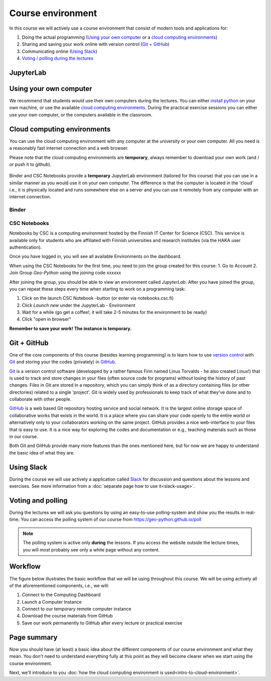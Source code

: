 Course environment
==================

In this course we will actively use a course environment that consist of modern tools and applications for:

1. Doing the actual programming (`Using your own computer`_ or a `cloud computing environments`_)
2. Sharing and saving your work online with version control (`Git + GitHub`_)
3. Communicating online (`Using Slack`_)
4. `Voting / polling during the lectures <#voting-and-polling>`_


JupyterLab
-------------------------

Using your own computer
--------------------------
We recommend that students would use their own computers during the lectures.
You can either `install python <https://geo-python.github.io/2018/course-info/installing-anacondas.html>`_ on your own machine, or use the available `cloud computing environments`_.
During the practical exercise sessions you can either use your own computer, or the computers available in the classroom.

Cloud computing environments
----------------------------

You can use the cloud computing environment with any computer at the
university or your own computer. All you need is a reasonably fast internet connection and a web browser.

Please note that the cloud computing environments are **temporary**, always remember to download your own work (and / or push it to github).

.. figure:: img/LaunchButtons.png


Binder and CSC Notebooks provide a **temporary** JupyterLab environment (tailored for this course) that you can use in a similar manner as
you would use it on your own computer. The difference is that the computer is
located in the 'cloud' i.e., it is physically located and runs somewhere else on a server and you can use it remotely from
any computer with an internet connection.

Binder
~~~~~~~~~~~~~~~~~~~

CSC Notebooks
~~~~~~~~~~~~~~~~~~~

Notebooks by CSC is a computing environment hosted by the Finnish IT Center for Science (CSC).
This service is available only for students who are affiliated with Finnish universities and research institutes (via the HAKA user authentication).

Once you have logged in, you will see all available Environments on the dashboard.

When using the CSC Notebooks for the first time, you need to join the group created for this course:
1. Go to Account
2. Join Group `Geo-Python` using the joining code xxxxxx

After joining the group, you should be able to view an environment called `JupyterLab`.
After you have joined the group, you can repeat these steps every time when starting to work on a programming task:

1. Click on the launch CSC Notebook -button (or enter via notebooks.csc.fi)
2. Click `Launch new` under the JupyterLab - Environment
3. Wait for a while (go get a coffee!, it will take 2-5 minutes for the environment to be ready)
4. Click "open in browser"

**Remember to save your work! The instance is temporary.**


Git + GitHub
------------

One of the core components of this course (besides learning programming)
is to learn how to use `version control <https://en.wikipedia.org/wiki/Version_control>`__ with
`Git <https://en.wikipedia.org/wiki/Git_(software)>`__ and storing your
the codes (privately) in `GitHub <https://github.com/>`__.

`Git <https://en.wikipedia.org/wiki/Git_(software)>`__ is a version
control software (developped by a rather famous Finn named Linus
Torvalds - he also created Linux!) that is used to track and store
changes in your files (often source code for programs) without losing
the history of past changes. Files in Git are stored in a repository,
which you can simply think of as a directory containing files (or other
directories) related to a single 'project'. Git is widely used by
professionals to keep track of what they’ve done and to collaborate with
other people.

`GitHub <https://github.com/>`__ is a web based Git repository hosting
service and social network. It is the largest online storage space of
collaborative works that exists in the world. It is a place where you
can share your code openly to the entire world or alternatively only to
your collaborators working on the same project. GitHub provides a nice
web-interface to your files that is easy to use. It is a nice way for
exploring the codes and documentation or e.g., teaching materials such
as those in our course.

Both Git and GitHub provide many more features than the ones mentioned
here, but for now we are happy to understand the basic idea of what they
are.

Using Slack
-------------

During the course we will use actively a application called `Slack <http://slack.com>`__ for discussion and
questions about the lessons and exercises. See more information from a :doc:`separate page how to use it<slack-usage>`.

Voting and polling
------------------

During the lectures we will ask you questions by using an easy-to-use polling-system and show you the results in real-time.
You can access the polling system of our course from `<https://geo-python.github.io/poll>`__

.. note::

    The polling system is active only **during** the lessons. If you access the website outside the lecture times, you
    will most probably see only a white page without any content.

Workflow
--------

The figure below illustrates the basic workflow that we will be using
throughout this course. We will be using actively all of the
aforementioned components, i.e., we will:

1. Connect to the Computing Dashboard
2. Launch a Computer Instance
3. Connect to our temporary remote computer instance
4. Download the course materials from GitHub
5. Save our work permanently to GitHub after every lecture or practical
   exercise

.. figure:: img/RemoteComputerInstance.png

Page summary
------------

Now you should have (at least) a basic idea about the different
components of our course environment and what they mean. You don't need
to understand everything fully at this point as they will become clearer
when we start using the course environment.

Next, we'll introduce to you :doc:`how the cloud computing environment is used<intro-to-cloud-environment>`.

